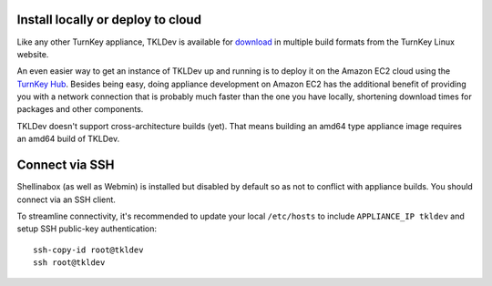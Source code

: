 Install locally or deploy to cloud
==================================

Like any other TurnKey appliance, TKLDev is available for `download`_ in
multiple build formats from the TurnKey Linux website. 

An even easier way to get an instance of TKLDev up and running is to
deploy it on the Amazon EC2 cloud using the `TurnKey Hub`_. Besides
being easy, doing appliance development on Amazon EC2 has the additional
benefit of providing you with a network connection that is probably much
faster than the one you have locally, shortening download times for
packages and other components.

TKLDev doesn't support cross-architecture builds (yet). That means building an
amd64 type appliance image requires an amd64 build of TKLDev. 

Connect via SSH
===============

Shellinabox (as well as Webmin) is installed but disabled by default so
as not to conflict with appliance builds. You should connect via an SSH
client.

To streamline connectivity, it's recommended to update your local
``/etc/hosts`` to include ``APPLIANCE_IP tkldev`` and setup SSH
public-key authentication::

    ssh-copy-id root@tkldev
    ssh root@tkldev


.. _TurnKey Hub: https://hub.turnkeylinux.org/
.. _download: http://www.turnkeylinux.org/tkldev/

